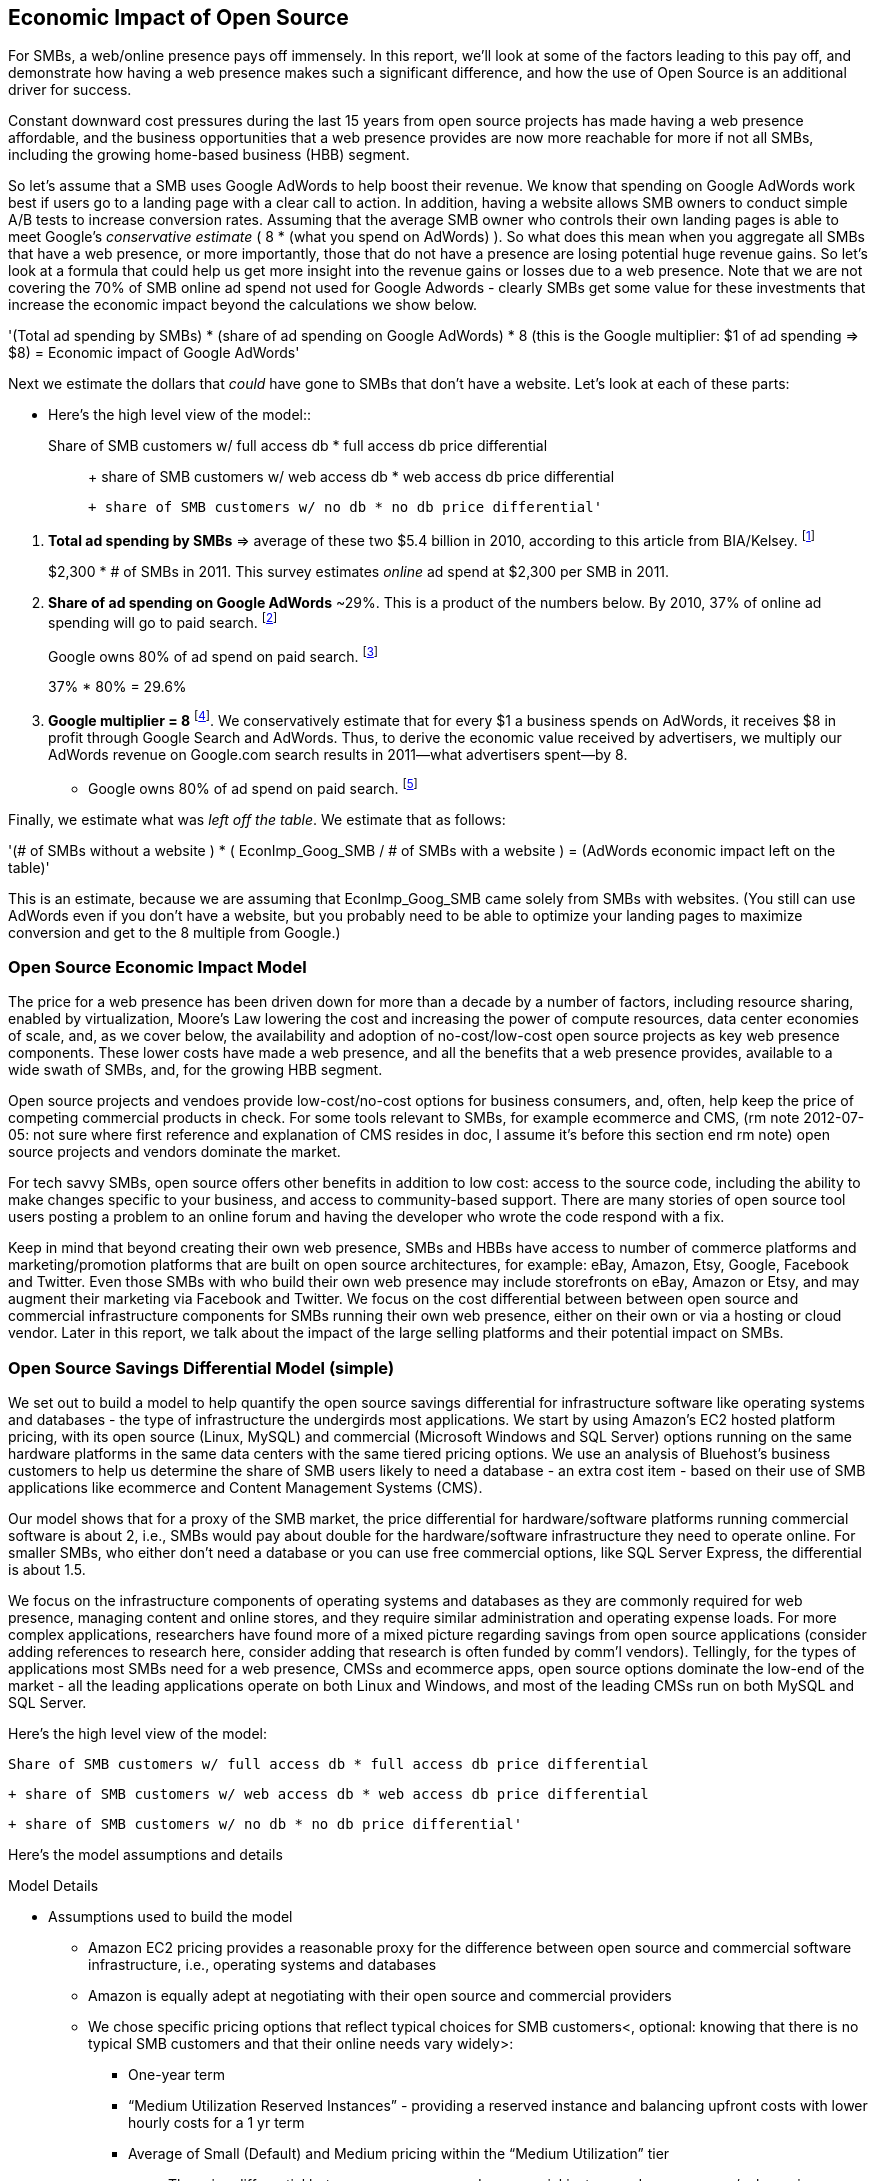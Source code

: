 :bookseries: radar

== Economic Impact of Open Source

For SMBs, a web/online presence pays off immensely. In this report, we'll look at some of the factors leading to this pay off, and demonstrate how having a web presence makes such a significant difference, and how the use of Open Source is an additional driver for success. 

Constant downward cost pressures during the last 15 years from open source projects has made having a web presence affordable, and the business opportunities that a web presence provides are now more reachable for more if not all SMBs, including the growing home-based business (HBB) segment. 

So let's assume that a SMB uses Google AdWords to help boost their revenue. We know that spending on Google AdWords work best if users go to a landing page with a clear call to action. In addition, having a website allows SMB owners to conduct simple A/B tests to increase conversion rates. Assuming that the average SMB owner who controls their own landing pages is able to meet Google's _conservative estimate_ ( 8 * (what you spend on AdWords) ). So what does this mean when you aggregate all SMBs that have a web presence, or more importantly, those that do not have a presence are losing potential huge revenue gains. So let's look at a formula that could help us get more insight into the revenue gains or losses due to a web presence. Note that we are not covering the 70% of SMB online ad spend not used for Google Adwords - clearly SMBs get some value for these investments that increase the economic impact beyond the calculations we show below.

'(Total ad spending by SMBs)
       * (share of ad spending on Google AdWords)
       *  8 (this is the Google multiplier: $1 of ad spending => $8)
  = Economic impact of Google AdWords'

Next we estimate the dollars that _could_ have gone to SMBs that don’t have a website. Let’s look at each of these parts:

// following is a test -- with indenting a copy of conent from below. It works in the PDF

* Here’s the high level view of the model::

     Share of SMB customers w/ full access db * full access db price differential;;

        + share of SMB customers w/ web access db * web access db price differential

        + share of SMB customers w/ no db * no db price differential'


[start=1]
. *Total ad spending by SMBs* => average of these two
$5.4 billion in 2010, according to this article from BIA/Kelsey. footnote:[http://www.biakelsey.com/Company/Press-Releases/110830-Digital-Advertising,-Performance-and-Retention-Solutions-Will-Be-70-Percent-of-SMB-Marketing-Budgets-by-2015.asp[BIA/Kelsey]]
+
$2,300 * # of SMBs in 2011. This survey estimates _online_ ad spend at $2,300 per SMB in 2011.

[start=2]
. *Share of ad spending on Google AdWords* ~29%. This is a product of the numbers below.
By 2010, 37% of online ad spending will go to paid search. footnote:[http://www.emarketer.com/Reports/Viewer.aspx?R=2000488&page=5[eMarketer]]
+
Google owns 80% of ad spend on paid search. footnote:[http://www.advmediaproductions.com/blog/google-dominates-paid-search-advertising-with-80-market-share-unaffected-by-the-rise-of-bing/[ADV Media]]
+
37% * 80% = 29.6%

[start=3]
. *Google multiplier = 8* footnote:[http://www.google.com/economicimpact/methodology.html[Google]]. We conservatively estimate that for every $1 a business spends on AdWords, it receives $8 in profit through Google Search and AdWords. Thus, to derive the economic value received by advertisers, we multiply our AdWords revenue on Google.com search results in 2011—what advertisers spent—by 8.

  ** Google owns 80% of ad spend on paid search. footnote:[http://www.advmediaproductions.com/blog/google-dominates-paid-search-advertising-with-80-market-share-unaffected-by-the-rise-of-bing/[ADV Media]]

Finally, we estimate what was _left off the table_. We estimate that as follows: 

'(# of SMBs without a website )
   * ( EconImp_Goog_SMB  /   # of SMBs with a website )
= (AdWords economic impact left on the table)'

This is an estimate, because we are assuming that EconImp_Goog_SMB came solely from SMBs with websites. (You still can use AdWords even if you don’t have a website, but you probably need to be able to optimize your landing pages to maximize conversion and get to the 8 multiple from Google.)

=== Open Source Economic Impact Model

The price for a web presence has been driven down for more than a decade by a number of factors, including resource sharing, enabled by virtualization, Moore's Law lowering the cost and increasing the power of compute resources, data center economies of scale, and, as we cover below, the availability and adoption of no-cost/low-cost open source projects as key web presence components. These lower costs have made a web presence, and all the benefits that a web presence provides, available to a wide swath of SMBs, and, for the growing HBB segment.

Open source projects and vendoes provide low-cost/no-cost options for business consumers, and, often, help keep the price of competing commercial products in check. For some tools relevant to SMBs, for example ecommerce and CMS, (rm note 2012-07-05: not sure where first reference and explanation of CMS resides in doc, I assume it's before this section end rm note) open source projects and vendors dominate the market.

For tech savvy SMBs, open source offers other benefits in addition to low cost: access to the source code, including the ability to make changes specific to your business, and access to community-based support. There are many stories of open source tool users posting a problem to an online forum and having the developer who wrote the code respond with a fix.

Keep in mind that beyond creating their own web presence, SMBs and HBBs have access to number of commerce platforms and marketing/promotion platforms that are built on open source architectures, for example: eBay, Amazon, Etsy, Google, Facebook and Twitter. Even those SMBs with who build their own web presence may include storefronts on eBay, Amazon or Etsy, and may augment their marketing via Facebook and Twitter. We focus on the cost differential between between open source and commercial infrastructure components for SMBs running their own web presence, either on their own or via a hosting or cloud vendor. Later in this report, we talk about the impact of the large selling platforms and their potential impact on SMBs.

=== Open Source Savings Differential Model (simple)

We set out to build a model to help quantify the open source savings differential for infrastructure software like operating systems and databases - the type of infrastructure the undergirds most applications. We start by using Amazon's EC2 hosted platform pricing, with its open source (Linux, MySQL) and commercial (Microsoft Windows and SQL Server) options running on the same hardware platforms in the same data centers with the same tiered pricing options. We use an analysis of Bluehost's business customers to help us determine the share of SMB users likely to need a database - an extra cost item - based on their use of SMB applications like ecommerce and Content Management Systems (CMS).

Our model shows that for a proxy of the SMB market, the price differential for hardware/software platforms running commercial software is about 2, i.e., SMBs would pay about double for the hardware/software infrastructure they need to operate online. For smaller SMBs, who either don't need a database or you can use free commercial options, like SQL Server Express, the differential is about 1.5.

We focus on the infrastructure components of operating systems and databases as they are commonly required for web presence, managing content and online stores, and they require similar administration and operating expense loads. For more complex applications, researchers have found more of a mixed picture regarding savings from open source applications (consider adding references to research here, consider adding that research is often funded by comm'l vendors). Tellingly, for the types of applications most SMBs need for a web presence, CMSs and ecommerce apps, open source options dominate the low-end of the market - all the leading applications operate on both Linux and Windows, and most of the leading CMSs run on both MySQL and SQL Server.

Here’s the high level view of the model:

     Share of SMB customers w/ full access db * full access db price differential

        + share of SMB customers w/ web access db * web access db price differential

        + share of SMB customers w/ no db * no db price differential'

//rm I’m having a hard time deciding whether anything high level about the model should be added here (above), maybe just some text with a reference to the model details: eg, “At a high level, the model looks at the share of SMBs who need full database access, need web database access or who don’t need web access (web presence only), all adjusted for the estimated share of SMBs with enough data volumes to incur a charge for commercial database licenses (> 10 Gb)”

//rm At a high level, the model looks a the share of SMBs who need the various levels of database support available for Windows platforms on EC2 and multiplies that by the price differential between Windows and Linux pricing for the types of EC2 instances appropriate for SMBs web presence.

Here’s the model assumptions and details

//rm 2012-07-05 we should keep model formulas consistent, ben uses (1), (2), I use the short variable names, let me know what you prefer

Model Details

* Assumptions used to build the model
** Amazon EC2 pricing provides a reasonable proxy for the difference between open source and commercial software infrastructure, i.e., operating systems and databases

** Amazon is equally adept at negotiating with their open source and commercial providers

** We chose specific pricing options that reflect typical choices for SMB customers<, optional: knowing that there is no typical SMB customers and that their online needs vary widely>:

*** One-year term

*** “Medium Utilization Reserved Instances” - providing a reserved instance and balancing upfront costs with lower hourly costs for a 1 yr term

*** Average of Small (Default) and Medium pricing within the “Medium Utilization” tier

**** The price differential between open source and commercial instances drops as usage/volume rises; these changes have a small effect on the model

*** To calculate the cost differential, we allocate upfront costs by month and assume hourly fees for 18 hours of usage per day in the month

** EC2 pricing includes the hardware, system administration, network, HVAC, real estate and other costs required to run a network connected server instance

* Database pricing

** MySQL is included with the Linux option pricing

** Three combinations of usage and price options are offered for SQL Server

*** SQL Server Express - free for up to 10 Gb

*** SQL Server (Web) - for work loads typical of web sites running a CMS

*** SQL Server (Full) - full access loads and function typical of transaction systems like ecommerce and finance apps

** Ecommerce systems require full database access

** CMS systems require web database access

** The mix of Bluehost business customers use of ecommerce apps, CMS apps and simple web presence represents a reasonable proxy for the US SMB market:

*** 7.4% have an ecommerce system (all have a web presence, many have CMS)

*** 70% use a CMS to manage content, but no ecommerce system

*** 23% have a web presence only<, i.e., no ecommerce or CMS instances>

** Many SMBs generate low data volumes, we assume:

*** 50% of SMBs with an ecommerce have small enough data volumes to use free SQL Server Express

*** 50% of SMBs with a CMS have small enough data volumes to use free SQL Server Express

Our model combines the usage patterns based on the Bluehost SMB business user data with the price differentials between the various options to determine an overall open source / commercial price differential.

    Adjusted ecommerce share (adj_ecomm):
        7.4% of SMBs w/ ecommerce * 50% of SMBs too big for free comm’l database: 3.7%
    Adjusted CMS share (adj_cms):
        70% of SMBs w/ CMS * 50% of SMBs too big for free comm’l database: 35%
    Web Presence (web_pres):
        100% of SMB customers less adjusted ecommerce share (3.7%) less adjusted CMS share (35%): 61%

    General price differential formula:
        price
            *components*:
            upfront price per month (upfront_price_mo)= upfront_price / 12
            hourly rate per month (hr_price_mo) = hourly_rate * 18 hrs/day * 30 days
            upfront_share = upfront_price_mo / (upfront_price_mo + hr_price_mo)
         price = upfront_price_mo * upfront_share + hr_price_mo * (1 - upfront_share)

        price differential = 1 + ( (avg(windows_price) - avg(linux_price) / avg(linux_price)

    Full access database price differential (fulldb_diff): 9.83
    Web access database price differential (webdb_diff): 2.15
    No database price differential (nodb_diff): 1.57

    Formula
    (adj_ecomm * fulldb_diff) + (adj_cms * webdb_diff) + (web_pres * nodb_diff) = 
    (2.7% * 9.83) + (35% * 2.15) + (61% * 1.57) = 2.05

// end rm alt 2012-07-06 3:00am

Constant pressure from open source projects driving costs down over the last 15 years has made having a web presence affordable, and has made the business opportunities that a web presence provides a possibility for many SMBs, including the growing HBB segment. Commercial vendors need to keep prices in check due to competition from open source projects. 

In some application spaces that are important to SMBs (eCommerce platforms and CMS systems, for example), open source tools represent a significant share.

For SMBs, virtualization and hosting provide access to technology skills and more efficient resource utilization (i.e., “sharing” a server) that also enable lower costs and wider access to a web presence (not related to open source, but a worthwhile point).

Looking at the last few years, we've built a model showing the cost differential created by Open Source options for the software infrastructure for creating a web presence.

=== Savings Methodology (Simple)

We set out to build a model that can help quantify the open source savings differential for infrastructure software like operating systems and databases--the type of software needed for most applications. We start by using Amazon’s EC2 hosted platform pricing, with its open source (Linux, MySQL) and commercial (Microsoft Windows and SQL Server) options running on the same hardware infrastructure in the same data centers. We used an analysis of Bluehost’s business customers to help us determine the share of SMB customers who need a database, based on their use of typical SMB applications like ecommerce and CMS.

Our model shows that for a proxy of the SMB market, the price differential for hardware platforms running commercial software is about 2, i.e., SMBs would pay about twice as much for the hardware/software infrastructure they need to operate online. For the smallest SMBs, those who don’t need a database, the differential is about 1.5.

We focused on the infrastructure components of operating systems and databases because they are common for a web presence and applications, and they require similar administration and operating expense loads. For more complex applications, researchers have found a more mixed picture about the savings from open source applications <consider ref to research here>. Tellingly, for the type of applications SMBs need most for a web presence (ecommerce apps and CMSs), open source options dominate the market--all of the leading applications operate on both Linux and Windows, and most of the leading CMSs run on both MySQL and SQL Server.

Here’s the high-level view of the model:

* Share of SMB customers w/ full access db * full access db price differential

* Share of SMB customers w/ web access db * web access db price differential

* Share of SMB customers w/ no db * no db price differential

At a high level, the model looks at the portion of SMBs that need the various levels of database support available for Windows platforms on EC2 and multiplies that by the ]allocated] price differential between Windows and Linux for the types of EC2 instances appropriate for a SMB's web presence.

==== Model details

Assumptions used to build the model:

* Amazon EC2 pricing provides a reasonable proxy for the difference between open source and commercial software infrastructure, i.e., operating systems and databases

* Amazon is equally adept at negotiating with their open source and commercial providers

* We chose specific pricing options that reflect typical choices for SMB customers<, optional: knowing that there is no typical SMB customers and that their online needs vary widely>:

** One-year term

** “Medium Utilization Reserved Instances”--providing a reserved instance and balancing up-front costs with lower hourly costs for a 1 year term

** Average of Small (Default) and Medium pricing within the “Medium Utilization” tier. The price differential between open source and commercial instances drops as usage/volume rises; these changes have a small effect on the model. To calculate the cost differential, we allocate up-front costs by month and assume hourly fees for 18 hours of usage per day in the month

* EC2 pricing includes the hardware, system administration, network, HVAC, real estate, and other costs required to run a network-connected server instance

* We use “Medium Utilization Reserved Instances” pricing, balancing up-front fees with lower hourly costs compared to the “Light Utilization” and “Heavy Utilization” options, while providing a reserved instance as a typical choice for SMBs

* Within the “Medium Utilization” pricing, we average the discount between Small (Default) and Medium pricing

** The price differential between open source and commercial instances drops as usage rises

* Database pricing

** MySQL is included with the Linux option pricing

** Three combinations of usage and price options are offered for SQL Server

**. SQL Server Express--free for up to 10 Gb

**. SQL Server (Web)--for work loads typical of web sites running a CMS

**. SQL Server (Full)--full access loads and function typical of transaction systems like ecommerce and finance apps

* Ecommerce systems require full database access

* CMS systems require web database access

* The mix of Bluehost business customers' use of ecommerce apps, CMS apps, and simple web presence represents a reasonable proxy for the US SMB market:

** 7.4% have an ecommerce system (all have a web presence, many have CMS)

** 70% use a CMS to manage content, but no ecommerce system

** 23% have a web presence only<, i.e., no ecommerce or CMS instances>

* Many SMBs generate low data volumes, we assume:

** 50% of SMBs with ecommerce have small enough data volumes to use free SQL Server Express

** 50% of SMBs with a CMS have small enough data volumes to use free SQL Server Express

Our model combines the usage patterns based on the Bluehost SMB business user data with the price differentials between the various options to determine an overall open source / commercial price differential.

*Adjusted ecommerce share (adj_ecomm):*

* 7.4% of SMBs with ecommerce * 50% of SMBs too big for free commercial database: 3.7%
* Adjusted CMS share (adj_cms):
* 70% of SMBs with CMS * 50% of SMBs too big for free commercial database: 35%

*Web Presence (web_pres):*

* 100% of SMB customers less adjusted ecommerce share (3.7%) less adjusted CMS share (35%): 61%

*General price differential formula:*

*Price components:*

'upfront price per month (upfront_price_mo)= upfront_price / 12
hourly rate per month (hr_price_mo) = hourly_rate * 18 hrs/day * 30 days
upfront_share = upfront_price_mo / (upfront_price_mo + hr_price_mo)
 price = upfront_price_mo * upfront_share + hr_price_mo * (1 - upfront_share)'

'1 + ( (avg(windows_price) - avg(linux_price) / avg(linux_price)'

'Full access database price differential (fulldb_diff): 9.83
Web access database price differential (webdb_diff): 2.15
No database price differential (nodb_diff): 1.57'

*Formula*

'(adj_ecomm * fulldb_diff) + (adj_cms * webdb_diff) + (web_pres * nodb_diff) = 
(2.7% * 9.83) + (35% * 2.15) + (61% * 1.57) = 2.05'

Here’s the model assumptions and details

Bluehost users' mix of ecommerce, CMS, and Web presence, which represents a reasonable proxy for a US SMB market. We checked that the users had an ecommerce solution, used a CMS, and had a Web presence and came up with:

. 7% of users have an ecommerce solution
. 70% use a CMS to manage their content
. 23% had web presence only

Amazon EC2 pricing is a reasonable proxy for the difference in open source and commercial server software infrastructure, i.e., operating systems. We figure that the average SMB is serving pages roughly 18 hours a day. We believe that there is not a heavy reliance on localized versions of a website by the SMBs.

Half of SMBs with ecommerce or transactions systems have small enough data volumes to use free versions of commercial databases, e.g., SQL Server Express with 10 Gb limit.

Half of SMBs with CMSs have small enough data volumes to use free commercial databases, such as MySQL or others.

=== Savings Methodology (Detail)

We used the mix of user tools in the Bluehost user data to allocate share to different workloads with different cost differentials, using Amazon EC2 pricing.

. Adjusted ecommerce share** (3.7%) * commercial software cost differential (full db) (9.83).

. Adjusted CMS share*** (35%) * commercial software cost differential web database (2.15).

. Web presence**** (61%) * proprietary software cost differential (1.51).

(3.7% * 9.83) + (35% * 2.15) + (61% * 1.51) = 2.05

For price differentials, we used Amazon EC2 pricing, from June 29, 2012, for Linux and Windows platforms.

We used Light Utilization Reserved Instance Pricing for a 1 year term, which is most appropriate for looking at Web presence. An instance is always available, but only accumulates charges when used.

We used the average 18 hours/day usage pattern; if full usage was in play it would be more economical to choose heavier use options from Amazon.

SMBs with a heavy web presence will choose Medium or High Utilization options to reduce hourly costs; our formula shows a bigger markup for the Medium option.

For open source we used Linux pricing.

For proprietary/commercial we used Windows pricing in three flavors:

. Windows includes access to SQL Server Express and IIS; SQL Server Express is limited to 10 Gb of storage

. Windows with SQL Web Usage appropriate for CMS and other web support

. Windows with SQL Standard Usage Appropriate for ecommerce and other transaction systems

We took the average of price differentials for Small and Medium Instances.

. Ecommerce share--based on share of Bluehost ecommerce customers as a share of all business customers who chose a business tool (ecommerce or CMS app) or had other signs of a business presence (domain + mailbox activity).

. Ecommerce systems require a database for transactions. For the proprietary option we used SQL Server with full access.

. CMS share--based on share of Bluehost CMS customers as a share of all business customers who chose a business tool (ecommerce or CMS app) or had other signs of a business presence (domain + mailbox activity).

CMS systems rely on a database to store data. For the propietary options we used SQL Server with web access. If we used SQL Server Express, which is free with the standard Windows EC2 package, then the price differential would be the same as for just Windows with no database.

For many small businesses, SQL Server Express may have enough storage to be useful, reducing the need for the costlier web and full-use database options, consider multiplying the share for CMS and eCommerce by 50%.

See spreadsheet ~/analysis_projects/bluehost_study/briefs/economic_impact.xls for details.

==== Adjusted ecommerce share

Approximately 7.4% of Bluehost customers have eCommerce software installed. To determine the price differential for the OS and DBMS for the broader market, we assume 50% of SMB customers have small enough data volumes to use free versions of commercial databases (e.g., SQL Server Express): 

7.4% * 50% = 3.7%

*Note:* The model is sensitive to changes in the share of open source. At 60% open source, the cost differential drops from 2.05 to 1.98; at 60% commercial, the cost differential rises from 2.05 to 2.11.

==== Adjusted CMS share

Approximately 70% of Bluehost customers have CMS software installed. To determine the price differential for the OS and DBMS for the broader market, we assume 50% of SMB customers have small enough data volumes to use free versions of commercial databases (e.g., SQL Server Express): 

70% * 50% = 35%

*Note:* The model is sensitive to changes in the share of open source. At 60% open source, the cost differential drops from 2.05 to  1.00; at 60% commercial, the cost differential rises from 2.05 to 2.09.

==== Web presence

All other users (approximately 61% of SMB customers) are assumed to have small enough database requirements that they can use free versions of commercial databases, and 22.7% of customers have neither eCommerce or CMS software installed. 

. 50% of the 7.4% of Bluehost customers with eCommerce software are assumed to have small enough data requirements to run free versions of databases (3.7%). 

. 50% of the 70% of Bluehost customers with CMS software are assumed to have small enough data requirements to run free versions of databases (35%).

Total share: 22.7% + 3.7% + 35% = 61.4%

===== Commercial software cost differential (full db)

Average of Small and Medium allocated (monthly) up-front costs and hourly costs (for 18 hours of usage/day) for Amazon EC2 Medium Utilization Reserved Instances for Windows and SQL Server with full access compared to Linux.

==== Commercial software cost differential (web db)

Average of Small and Medium allocated (monthly) up front costs and hourly costs (for 18 hours of usage/day) for Amazon EC2 Medium Utilization Reserved Instances for Windows and SQL Server with web access compared to Linux.

== Open Source Helps Keep Costs Low Enough for SMBs to Participate

SMBs are faced with a dizzying array of open source and commercial options when choosing the software they need to run and grow their business. US SMB IT investments are expected to exceed $138B in 2012 footnote:[http://www.biztechreports.com/analyst\_news\_\_views/analys\_news\_\_views_archive\_4132012[Justin Jaffe IDC]]. Somwhere around 25% of that amount will be spent on computer systems and support. (Various sources have SMB IT spend between 25% and 33% of all IT spending, and growing faster than for large enterprises and heading to the cloud and hosting due to personnel and cost factors.)

For that portion of SMB IT budgets spent on application hardware and software infrastructure, the servers, networking, operating system, web servers, and data management tools, we developed a cost differential ratio: commercial products cost about twice as much as open source options (or open source options cost about half what the commercial products cost on the same hardware). There’s a subtle point here: for just the software, the differential is likely greater, for example, if hardware, virtualization, and networks represent 50% of what you’re paying for from Amazon, the price differential is more like Consider the formula a blunt instrument that provide an indication of cost saving available to SMBs when they consider technology options. We developed the formula using the technology choices for ecommerce, CMS and other applications discovered by analyzing nearly one million Bluehost customer preferences.

The price differential may be useful for comparing commercial and open source applications; however, resources, training, support, and other factors may blunt the cost savings. Commercial vendors need to keep prices in check due to competition from open source projects. 

In some application spaces that are important to SMBs (eCommerce platforms and CMS systems, for example), open source tools represent a significant share.

For SMBs, virtualization and hosting provide access to technology skills and more efficient resource utilization (i.e., “sharing” a server) that also enable lower costs and wider access to a web presence (not related to open source, but a worthwhile point).

Looking at the last few years, we built a model showing the cost differential created by Open Source options for the software infrastructure for creating a web presence.

=== Small Business Should Be Online
Open source helps keep costs low enough for SMBs to build a web presence for promotions, advertising, and displaying company/product information. 

Blunt model showing with an estimate of economic impact
The average SMB spends $45/month on web hosting

Bluehost customers average rate of $7.49 per month so does mean anything

The average respondent without an online presence guessed that a business website would cost $67 per month, according to the study, while 91% of respondents guessed it would cost more than $10 per month.  According to the study, the average SMB with an online presence spends $45 per month for Web hosting.

Mar/2012 survey of 1&1 internet
http://www.transmutationsciences.com/design/smbs-without-websites-are-you-one-of-the-40-percent/[smb web usage]

Now that we have spent a little time looking at the economics that open source can have on a small business, let's take a look at the technology stacks they use and the typical site owner profile.

Bens model for cost savings based on Amazon EC2 hosting (18hrs / day, medium utilization, medium usage):
Impact of open source = (web hosting savings) * 8 = (1164 - 631) * 8 = $4,264

where 
Web Hosting Savings is detailed just below
8 => Google AdWords multiplier (we assume savings from open source is spent entirely on AdWords)

Web hosting savings = 1164 - 631  (using middle option below)
                                  = $533

Windows and  Linux    ,  web hosting using amazon EC2 Hosting
Basic hosting
$890 = windows,
$631 = linux

Basic hosting + smallish database     (USED THIS OPTION IN ABOVE CALCULATION)
$1,164 = windows with web database access
$631  = Linux

Basic hosting + database
$4,486 = windows with full access SQL server
$631    =  linux